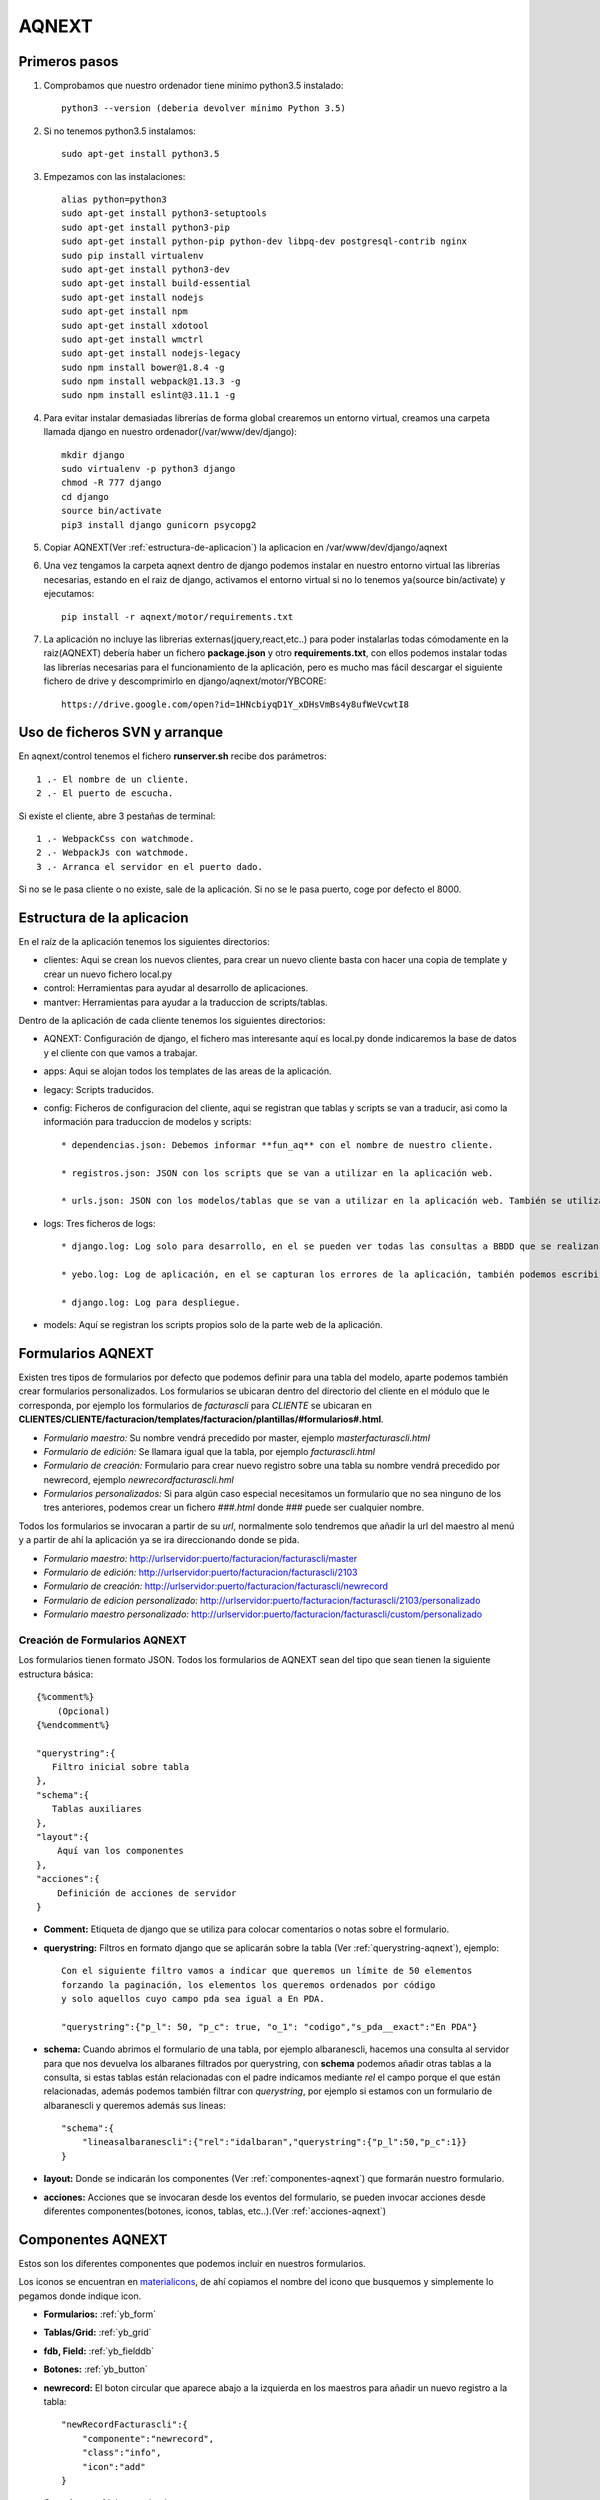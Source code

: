 AQNEXT
=======


Primeros pasos
--------------

#. Comprobamos que nuestro ordenador tiene minimo python3.5 instalado::

    python3 --version (deberia devolver mínimo Python 3.5)

#. Si no tenemos python3.5 instalamos::

    sudo apt-get install python3.5

#. Empezamos con las instalaciones::

    alias python=python3
    sudo apt-get install python3-setuptools
    sudo apt-get install python3-pip
    sudo apt-get install python-pip python-dev libpq-dev postgresql-contrib nginx
    sudo pip install virtualenv
    sudo apt-get install python3-dev
    sudo apt-get install build-essential
    sudo apt-get install nodejs
    sudo apt-get install npm
    sudo apt-get install xdotool
    sudo apt-get install wmctrl
    sudo apt-get install nodejs-legacy
    sudo npm install bower@1.8.4 -g
    sudo npm install webpack@1.13.3 -g
    sudo npm install eslint@3.11.1 -g

#. Para evitar instalar demasiadas librerías de forma global crearemos un entorno virtual, creamos una carpeta llamada django en nuestro ordenador(/var/www/dev/django)::
    
    mkdir django
    sudo virtualenv -p python3 django
    chmod -R 777 django
    cd django
    source bin/activate
    pip3 install django gunicorn psycopg2

#. Copiar AQNEXT(Ver :ref:`estructura-de-aplicacion`) la aplicacion en /var/www/dev/django/aqnext

#. Una vez tengamos la carpeta aqnext dentro de django podemos instalar en nuestro entorno virtual las librerías necesarias, estando en el raiz de django, activamos el entorno virtual si no lo tenemos ya(source bin/activate) y ejecutamos::
    
    pip install -r aqnext/motor/requirements.txt

#. La aplicación no incluye las librerias externas(jquery,react,etc..) para poder instalarlas todas cómodamente en la raiz(AQNEXT) debería haber un fichero **package.json** y otro **requirements.txt**, con ellos podemos instalar todas las librerías necesarias para el funcionamiento de la aplicación, pero es mucho mas fácil descargar el siguiente fichero de drive y descomprimirlo en django/aqnext/motor/YBCORE::

    https://drive.google.com/open?id=1HNcbiyqD1Y_xDHsVmBs4y8ufWeVcwtI8


.. _ficheros-de-arranque:

Uso de ficheros SVN y arranque
-------------------------------

En aqnext/control tenemos el fichero **runserver.sh** recibe dos parámetros::

    1 .- El nombre de un cliente.
    2 .- El puerto de escucha.

Si existe el cliente, abre 3 pestañas de terminal::

    1 .- WebpackCss con watchmode.
    2 .- WebpackJs con watchmode.
    3 .- Arranca el servidor en el puerto dado.

Si no se le pasa cliente o no existe, sale de la aplicación.
Si no se le pasa puerto, coge por defecto el 8000.

.. _estructura-de-aplicacion:

Estructura de la aplicacion
---------------------------

En el raíz de la aplicación tenemos los siguientes directorios:

* clientes: Aqui se crean los nuevos clientes, para crear un nuevo cliente basta con hacer una copia de template y crear un nuevo fichero local.py

* control: Herramientas para ayudar al desarrollo de aplicaciones.

* mantver: Herramientas para ayudar a la traduccion de scripts/tablas.


Dentro de la aplicación de cada cliente tenemos los siguientes directorios:

* AQNEXT: Configuración de django, el fichero mas interesante aquí es local.py donde indicaremos la base de datos y el cliente con que vamos a trabajar.

* apps: Aqui se alojan todos los templates de las areas de la aplicación.

* legacy: Scripts traducidos.

* config: Ficheros de configuracion del cliente, aqui se registran que tablas y scripts se van a traducir, asi como la información para traduccion de modelos y scripts::

    * dependencias.json: Debemos informar **fun_aq** con el nombre de nuestro cliente.

    * registros.json: JSON con los scripts que se van a utilizar en la aplicación web.

    * urls.json: JSON con los modelos/tablas que se van a utilizar en la aplicación web. También se utiliza para registrar las aplicaciones virtuales.

* logs: Tres ficheros de logs::

    * django.log: Log solo para desarrollo, en el se pueden ver todas las consultas a BBDD que se realizan en la aplicación.

    * yebo.log: Log de aplicación, en el se capturan los errores de la aplicación, también podemos escribir en el con qsatype.debug("*")

    * django.log: Log para despliegue.

* models: Aquí se registran los scripts propios solo de la parte web de la aplicación.


.. _formularios-aqnext:

Formularios AQNEXT
------------------

Existen tres tipos de formularios por defecto que podemos definir para una tabla del modelo, aparte podemos también crear formularios personalizados.
Los formularios se ubicaran dentro del directorio del cliente en el módulo que le corresponda, por ejemplo los formularios de *facturascli* para *CLIENTE* se ubicaran en **CLIENTES/CLIENTE/facturacion/templates/facturacion/plantillas/#formularios#.html**.

* *Formulario maestro:* Su nombre vendrá precedido por master, ejemplo *masterfacturascli.html*

* *Formulario de edición:* Se llamara igual que la tabla, por ejemplo *facturascli.html*

* *Formulario de creación:* Formulario para crear nuevo registro sobre una tabla su nombre vendrá precedido por newrecord, ejemplo *newrecordfacturascli.hml*

* *Formularios personalizados:* Si para algún caso especial necesitamos un formulario que no sea ninguno de los tres anteriores, podemos crear un fichero *###.html* donde ### puede ser cualquier nombre.


Todos los formularios se invocaran a partir de su *url*, normalmente solo tendremos que añadir la url del maestro al menú y a partir de ahí la aplicación ya se ira direccionando donde se pida.

* *Formulario maestro:* http://urlservidor:puerto/facturacion/facturascli/master

* *Formulario de edición:* http://urlservidor:puerto/facturacion/facturascli/2103

* *Formulario de creación:* http://urlservidor:puerto/facturacion/facturascli/newrecord

* *Formulario de edicion personalizado:* http://urlservidor:puerto/facturacion/facturascli/2103/personalizado

* *Formulario maestro personalizado:* http://urlservidor:puerto/facturacion/facturascli/custom/personalizado


Creación de Formularios AQNEXT
~~~~~~~~~~~~~~~~~~~~~~~~~~~~~~

Los formularios tienen formato JSON. Todos los formularios de AQNEXT sean del tipo que sean tienen la siguiente estructura básica::

    {%comment%}
        (Opcional)
    {%endcomment%}

    "querystring":{
       Filtro inicial sobre tabla
    },
    "schema":{
       Tablas auxiliares
    },
    "layout":{
        Aquí van los componentes
    },
    "acciones":{
        Definición de acciones de servidor
    }

* **Comment:** Etiqueta de django que se utiliza para colocar comentarios o notas sobre el formulario.

* **querystring:** Filtros en formato django que se aplicarán sobre la tabla (Ver :ref:`querystring-aqnext`), ejemplo::

    Con el siguiente filtro vamos a indicar que queremos un límite de 50 elementos
    forzando la paginación, los elementos los queremos ordenados por código
    y solo aquellos cuyo campo pda sea igual a En PDA.

    "querystring":{"p_l": 50, "p_c": true, "o_1": "codigo","s_pda__exact":"En PDA"}

* **schema:** Cuando abrimos el formulario de una tabla, por ejemplo albaranescli, hacemos una consulta al servidor para que nos devuelva los albaranes filtrados por querystring, con **schema** podemos añadir otras tablas a la consulta, si estas tablas están relacionadas con el padre indicamos mediante *rel* el campo porque el que están relacionadas, además podemos también filtrar con *querystring*, por ejemplo si estamos con un formulario de albaranescli y queremos además sus lineas::

    "schema":{
        "lineasalbaranescli":{"rel":"idalbaran","querystring":{"p_l":50,"p_c":1}}
    }

* **layout:** Donde se indicarán los componentes (Ver :ref:`componentes-aqnext`) que formarán nuestro formulario.

* **acciones:** Acciones que se invocaran desde los eventos del formulario, se pueden invocar acciones desde diferentes componentes(botones, iconos, tablas, etc..).(Ver :ref:`acciones-aqnext`)

.. _componentes-aqnext:

Componentes AQNEXT
------------------

Estos son los diferentes componentes que podemos incluir en nuestros formularios.

.. _materialicons: https://material.io/icons/   

Los iconos se encuentran en materialicons_, de ahí copiamos el nombre del icono que busquemos y simplemente lo pegamos donde indique icon.

* **Formularios:** :ref:`yb_form`

* **Tablas/Grid:** :ref:`yb_grid`

* **fdb, Field:** :ref:`yb_fielddb`

* **Botones:** :ref:`yb_button`

* **newrecord:** El boton circular que aparece abajo a la izquierda en los maestros para añadir un nuevo registro a la tabla::

    "newRecordFacturascli":{
        "componente":"newrecord",
        "class":"info",
        "icon":"add"
    }   

* **Groupbox:** :ref:`yb_groupbox`

.. _yb_form:

Forms
~~~~~

Formularios de creación(create) o edición(update)::

    "albaranescliForm":{
        "prefix":"albaranescli",
        "componente":"YBForm",
        "class":"claseCSS",
        "submit":"create",
        "success": [{"slot": "redirect"}],
        "fields":{
            "gb__grupo1":{
                "title": "",
                "fields":{
                    "idalbaran": {"disabled":true},
                    "codcliente":{
                                   "desc": "nombre",
                                   "label": "Cliente"
                                  },
                    "cifnif":{"className":"fielddb"},
                    "direccion":{},
                    "codigo":{},
                    "nombrecliente":{}
                }
            }   
        },
        "exclude":{}   
     }

**Obligatorios:**

* **prefix:** nombre tabla en BD.
* **componente:** YBForm
* **submit:** create, update
* **success:** redirect, return

**Opcionales:**

* **className:** Clases CSS para aplicar estilos personalizados.
* **fields:** Campos que componen el formulario, pueden estar separados en Grupos("gb_nombregrupo"):
    #. *disabled*
    #. *desc*: Indicamos campo para buscar cuando se trata de campos relacionados que no esten indicados como ForeignField.
    #. *label*
    #. *className*

.. _yb_grid:

Grid
~~~~

 Tabla cuyas columnas pueden ser campos del modelo o acciones::

    "masterAlbaranescli": {
        "componente": "YBGrid",
        "label": "Albaranes de venta",
        "prefix": "albaranescli",
        "filter": {
                "codigo": null,
                "fecha": {
                    "filterType": "desde-hasta"
                },
                "codcliente": {"rel": false, "label": "Código de cliente"}
            },
        "colorRowField": "rowColor",
        "columns": [
            {"tipo": "field", "listpos": "title", "key": "codigo"},
            {"tipo": "foreignfield", "listpos": "body", "key": "proyecto", "label":"Proyecto", "flex": 2}
            {"tipo": "field", "listpos": "body", "key": "fecha"},
            {"tipo": "field", "listpos": "subtitle", "key": "nombrecliente"},
            {"tipo": "field", "listpos": "secondaryitem", "key": "total"},
            {
                "tipo": "act",
                "key": "delete",
                "label": "Borrar Linea",
                "success": [
                    {"slot": "refrescar"}
                ]
            }
        ],
        "rowclick": "link"
    }

**Obligatorios:**

* **componente:** YBTable(Formato tabla), YBList(Formato Lista), YBGrid(Formato cambia segun tamaño de la pantalla)
* **prefix:** nombre tabla en BD.
* **filter:** Puede ser *buscador* o indicar campos a filtrar.
* **rowclick:** link, nombreAccion
* **columns:**
    #. *tipo*: field, foreignfield(Campos calculados), act
    #. *key*

**Opcionales:**

* **className:** Clases CSS para aplicar estilos personalizados.
* **columns:**
    #. *listpost*: Posición del campo en formato lista(title, body, subtitle, secondaryitem)
    #. *label*
    #. *width*
    #. *flex*: Permite ajustar el tamaño de forma proporcional a la pantalla.
    #. *success* Solo para acciones.

.. _yb_groupbox:

GroupBox
~~~~~~~~

Podemos agrupar diferentes elementos del formulario dentro de un groupbox, a estos elementos podemos aplicarles una claseCSS propia::

    "layoutprueba":{
        "componente":"groupbox",
        "className":"claseCSS",
        "style": {
            "paddingRight": "10px"
        },
        "layout":{

        }
    },

**Opcionales:**

* **className:** Clases CSS para aplicar estilos personalizados.
* **style:** Objeto JSON con estilos CSS para el groupbox

.. _yb_fielddb:

Field
~~~~~

Pueden ser field sencillos o campos relacionados de los que se extrae pk + descripcion::

        "fdb_codBarras": {
            "componente": "YBFieldDB",
            "prefix": "otros",
            "key": "codbarras",
            "desc": "descripcion",
            "label": "Artículo",
            "tipo": "55",
            "rel": "articulos",
            "className": "",

            "actions": [{
                "signal": "enterPressed",
                "receiver": "field_cantidad",
                "key": "selectCantidad",
                "success": [{"slot":"refrescar"}]
            }]
        },
        "field_cantidad": {
            "componente": "YBFieldDB",
            "prefix": "otros",
            "className": " fielddb",
            "key": "field_cantidad",
            "label": "cantidad",
            "defaultvalue": 1,
            "tipo": 16,
            "actions": [{
                "signal": "enterPressed",
                "key": "actNuevaLineaPedidoCli",
                "success": [
                    {"slot": "refrescar"}
                ]
            }]
        }

* **componente:** YBFIELDB
* **prefix:** otros(para campos que no apuntan a ninguna tabla) o nombre tabla en BD.
* **key:** Nombre del campo, en relacionados el campo que vamos a guardar de la tabla.
* **desc:** Solo relacionados, nombre del campo por el que vamos a buscar
* **rel:** Solo relacionados, nombre de la tabla a buscar
* **label:** Etiqueta del campo que se mostrará en el navegador
* **tipo:**
    #. *55*: Campo relacionado con buscador
    #. *5*: Campo relacionado con selección
    #. *3*: String
    #. *6*: Text Area
    #. *16*: Number
    #. *26*: Fecha
    #. *27*: Hora

**Opcionales:**

* **className:** Clases CSS para aplicar estilos personalizados.
* **defaultvalue:**: Valor inicial
* **function:**: Función de servidor a la que llamara para hacer la consulta.
* **actions:**
    #. *signal*: enterPressed
    #. *key*: Nombre acción a ejecutar
    #. *receiver*: En caso de ser una acción de tipo focus o select, el receptor.
    #. *success* Ver success

.. _yb_button:

Button
~~~~~~

Botón que ejecuta acciones::

        "botonAccion": {
            "componente": "YBButton",
            "prefix": "pedidoscli",
            "label": "ENVIAR",
            "buttonType": "raised",
            "primary": false,
            "secondary": true,
            "action": {
                "key": "actNuevaLineaPedidoCli",
                "success": [
                    {"slot": "refrescar"},
                    {"receiver": "fdb_codBarras", "slot": "select"}
                ]
            }
        }

* **componente:** YBButton
* **prefix:** Nombre tabla en BD.
* **label:** Etiqueta del boton


Label
~~~~~


.. _menu-aqnext:

Menus
-----

Los menús se definen con forma de JSON, existe un menú general en **CLIENTES/#####/portal/templates/portal/menu_portal.json**, el menu general es el primero que se muestra en la aplicación, ejemplo::

    {
        "items": [
            {
                "NAME": "telsac",
                "TEXT": "ALBARANES DE SALIDA",
                "URL": "gestion/telsac/master",
                "ICON": "content_paste",
                "COLOR": "rgb(7, 180, 7)"
            },
            {
                "NAME": "envioequipos",
                "TEXT": "Envío de Equipos",
                "URL": "gestion/telsac/custom/envioequipos",
                "ICON": "send",
                "COLOR": "rgb(7, 180, 7)"
            },
            {
                "NAME": "recepcionequipos",
                "TEXT": "Recepción de Equipos",
                "URL": "gestion/telsac/custom/recepcionequipos",
                "ICON": "reply",
                "COLOR": "rgb(7, 180, 7)"
            },
            {
                "NAME": "telotc",
                "TEXT": "OT DE MANTENIMIENTO",
                "URL": "gestion/telotc/master",
                "ICON": "widgets",
                "COLOR": "rgb(7, 180, 7)"
            },
            {
                "NAME": "telotci",
                "TEXT": "OT DE INSTALACIÓN",
                "URL": "gestion/telotci/master",
                "ICON": "widgets",
                "COLOR": "rgb(7, 180, 7)"
            }
        ]
    }

Donde:

#. **NAME:** Aqui debemos escribir el nombre de la tabla o del template.
#. **TEXT:** Texto que aparecera en el dashboard.
#. **URL:** Ruta relativa a pantalla.
#. **ICON:** Ver Iconos
#. **COLOR:** Color del icono en dashboard.


Aplicaciones virtuales de cliente
~~~~~~~~~~~~~~~~~~~~~~~~~~~~~~~~~

Dentro de la carpeta app de cada cliente creamos las aplicaciones virtuales, las aplicaciones virtuales tienen acceso a todas las tablas y scripts de la aplicación, son una forma de poder tener una estructura de menus y navegación personalizada.

Estructura de una aplicación virtual
------------------------------------

* templates: Aqui se almacenan, dentro de la carpeta plantillas, los templates, incluye el menu de la aplicacion virtual, siempre con el nombre menu_nombreaplicacion. Pueden almacenarse paginas HTML estaticas. 

* viewset: Incluye el fichero views_nombreaplicacion, el cual permite realizar acciones sobre la aplicación virtual, tales como sobrecargar el login o cargar paginas estaticas.

.. _querystring-aqnext:

Querystring
-----------

Querystring permite hacer consultas a BBDD, tiene los siguientes modificadores:
   
    * **s_** , **q_**: El equivalente a un select, **s_** sería el equivalente a consultas con *AND* y **q_** a consultas con *OR*, esta formado por *s_campo__condicion:filtro*.

        * *Campo* es el campo del modelo o si se trata de un campo relacionado podemos utilizar "s_campo__campo2__condicion:filtro" ejemplo::

            s_referencia__pvp__gt:20

        * *Condición* puede ser:

            #. exact: busca valor exacto.

            #. iexact: busca valor exacto incluyendo mayúsculas y minúsculas.

            #. lt,gt: menor/mayor que filtro.

            #. lte,gte: menor/mayor o igual que filtro.

            #. startswith,endswith: busca cadenas que empiecen o terminen por el valor de filtro.

            #. in

            #. ne: not equal.

    * **f_**: (Ver :ref:`filtrosserver-aqnext`)

    * **p_l**: El equivalente a limit, se utiliza para la paginación por defecto el limite esta en 100.

    * **p_o**: offset, junto con *p_l* se utiliza para la paginación.

    * **p_c**: Fuerza la consulta para que devuelva el COUNT.

    * **fs_campo**: limita el numero de elementos que devuelve una consulta, solo devolvera los campos indicados con *fs_*.

    * **fh_campo**: Marca el campo como visible=false;

    * **a_BULK**: Para acciones sobre varios elementos(revisar).

.. _acciones-aqnext:

Acciones
--------

Se pueden invocar acciones desde diferentes eventos: botones, formularios, success(evento que se dispara al terminar correctamente una función), tablas, etc...


YBFielddb
~~~~~~~~~

Diferentes acciones que podemos invocar desde un campo de texto::

        "actions": [{
            "signal": "enterPressed",
            "key": "actNuevaLineaPedidoCli",
            "success": [
                {"slot": "refrescar"}
            ]
        }]

**Opcional:**

* **receiver:** Cuando tenemos una acción de tipo select/focus debemos indicar el nombre en layaout del receptor.


YBGrid
~~~~~~

* **deleterow:** Acción que se invoca solo desde grid, ejemplo::

    "delete":{
        "label" : "Borrar",
        "action":"deleteRow"
    }

General
~~~~~~~


* **legacy:** Ejecuta funciones de servidor, ejemplo::

    "actNuevaLineaAlbaranescli":{
        "label" : "Lineas albaran",
        "action":"legacy",
        "serverAction":"nuevaLinea",
        "params":{
            "codbarras":{
                "tipo":3,
                "verbose_name":"codbarras",
                "campo":"codbarras",
                "key":"codbarras",
                "validaciones":null
            },
            "cantidad":{
                "tipo":3,
                "verbose_name":"cantidad",
                "campo":"cantidad",
                "key":"cantidad",
                "validaciones":null
            }
        }
    }


BufferCommited
--------------

Acción que se ejecutara al completar todo el proceso de commit de un formulario, se registra en la parte web de la aplicación(models).



Campos Relacionados
-------------------

Podemos añadir campos relacionados directamente al modelo de nuestras apps(almacen,facturacion, o aplicaciones virtuales), para ello añadimos la funcion **getForeingFields**::

	def getForeingFields(self, model, template):
        #template indica quien llama al campo calculado(formRecord, master, template)
		#verbose_name y func no pueden tener el mismo nombre
		return [{'verbose_name':'nombre del campo calculado','func':'nombre de la funcion que devuelve campo calculado'},
		{'verbose_name':'calculado','func':',my_calculatefield'}]

	def my_calculatefield(self, model):
		#AQUI se pueden hacer las operaciones que necesitemos para retornar el campo.
        #model incluye los datos del campo
		return 'calculate'

Colores
-------

* cPrimary: #5744DE

* cSuccess: #449D44

* cInfo: #31B0D5

* cDanger: #D32F2F

* cWarning: #EC971F

* cLink: #4478DE


.. _filtrosserver-aqnext:

Filtros de servidor
-------------------

Podemos añadir a querystring el filtro **"f_":"name"** el cual sirve para los casos en que necesitemos un campo dinámico de servidor para filtrar(Por ejemplo el usuario logeado o el ejercicio del usuario), para poder utilizar estos filtros tenemos que añadir la función **getFilters**, la función retorna un array de JSON con los datos de los filtros que queremos aplicar::

	def getFilters(self, model, name, template=None):

		if name == 'almacenUsuario':
			return [{'criterio':'codalmacen__iexact','valor':'BNP'}]

		return []

**name** hace referencia al nombre que le demos en el template al filtro Ej.::

	"querystring":{"p_l":50,"p_c":true,"o_1":"codinventario","f_":"almacenUsuario"},
	"layout":{........


Validaciones iniciales
----------------------

Podemos aplicar ciertas restricciones a un template antes de invocarlo, por ejemplo que tenga un ejercicio almacenado, debemos indicar en el template que vamos a aplicar esas restricciones y donde navegará en caso de que fallen::

	"initValidation":{"error":{"aplic":"almacen","prefix":"vb_almacenesusu","template":"almacenusu","msg":"Debes seleccionar un almacen local"}},
	"querystring":{},
	"layot":{.......

Tambien tenemos que añadir la funcion **initValidation**, la funcion retornara True o False en funcion de si se cumplen las condiciones, **name** hace referencia al nombre del template desde el que invocamos::

	def initValidation(self, name, data):
		response = True

		if name == 'inventariosAlmacen':
			util = qsatype.FLUtil()
			try:
				settingKey = ustr( u"almacenUsr_" , qsatype.FLUtil.nameUser() )
				almacenUsr = util.readDBSettingEntry(settingKey)
				if not almacenUsr:
					response = False
			except Exception as e:
				response = False
			return response

		return response

.. _herramientas-migracion:

Herramientas de migración
-------------------------

Disponemos de las herramientas para la migración automática de modelos y scrips(**aqnext/mantver**).
Este traductor toma los ficheros a traducir de los ficheros urls.json y registros.json.
Para que funcionen correctamente las herramientas de traducción tendremos que activar el entorno virtual::

    source ../../bin/activate

Para la traducción de scripts/modelos podemos usar el fichero **devmantver.py**, el cual recibe tres parametros, dos de ellos opcionales:

    * Nombre de cliente(Obligatorio): -c nombrecliente

    * Traduccion solo scripts(Opcional): -s

    * Traduccion solo modelos(Opcional): -m 


Con el siguiente ejemplo se traducen todos los scripts/tablas del cliente tutorial, Ejemplo::
    
    python3 devmantver.py -c tutorial


Otra herramienta util para la migracion de tablas es **generaModels.py**, el cual genera los ficheros necesarios para añadir funcionalidad web, con las funciones y estructura basica, el cual recibe un solo parametro:

    * Nombre de cliente(Obligatorio): -c nombrecliente

Con el siguiente ejemplo se crearan todos los ficheros necesarios para trabajar con las tablas del cliente tutorial, Ejemplo::
    
    python3 generaModels.py -c tutorial



Existen una serie de Tags especiales para el preproceso que permiten impedir que el código pase a PYTHON::

        \\___NOPYTHON[[
        .....................................

         \\]]___NOPYTHON

Existe también un condicional para QSA con el que podemos indicar código que solo se ejecutara en django::

    if (sys.interactiveGUI() == "Django")

Para poder utilizar el código legacy en una aplicación se seguirán los siguientes pasos:



Parametros de accion
--------------------

Ejemplo, filtro(en filtro indicamos campos de otros por lo que filtrar) con campo de tabla padre(tipo rel toma valor de campo en otros) y campo codubicacion relacionado pudiendo ser nulo(blank=true)::

	"params":{
			"codubicacion":{
				"rel":"vb_ubicaciones",
				"aplic":"almacen",
				"key":"codubicacion",
				"desc":"codubicacion",
				"campo":"ubicacion",
				"verbose_name":"ubicacion",
				"tipo":55,
				"showpk":false,
				"filtro":["codalmacen"],
				"className":"modalRelated",
				"validaciones":null,
				"blank":true
			},
			"inventarios_codalmacen":{
				"tipo":"rel",
				"rel":"inventarios",
				"campo":"codalmacen"
			}
		}


JASPER
------

Para poder visualizar informes en la aplicacion web utilizamos los informes Jasper.
Descargamos e instalamos las herramientas de Jasper, actualmente utilizamos las versiones 6.2.1 de JasperReport Server::

    https://community.jaspersoft.com/project/jasperreports-server/releases

Y la version 5.5.0 de iReport::

    https://community.jaspersoft.com/project/ireport-designer/releases


JasperReport Server
~~~~~~~~~~~~~~~~~~~

Una vez instalado JasperReport Server este se ubica en **/opt**, el programa viene con un script **ctlscript.sh** que ayuda a arrancar la aplicación, una vez ejecutado el script solo hay que acceder a **127.0.0.1:8080/jasperserver**, por defecto tenemos el usuario **jasperadmin** contraseña **jasperadmin**.

Antes de añadir un nuevo Report hay que tener en cuenta:

* Si es un cliente nuevo hay que indicar la conexion con la base de datos como un nuevo *Origen de datos* en la carpeta *Data Sources*.

* Los subreport deben tener como Subreport Expression: "repo:nombresubreport.jrxml".


Para añadir un nuevo report:

* Pulsar boton derecho sobre la carpeta **Reports** --> **Agregar recurso** --> **JasperReport**, hay que dar un nombre al report y seleccionar la ruta del fichero JRXML.

* Indicar el **Origen de datos** en la pestaña correspondiente

* Si el report tiene subreport hay que añadirlos desde la pestaña **Controles Recursos**